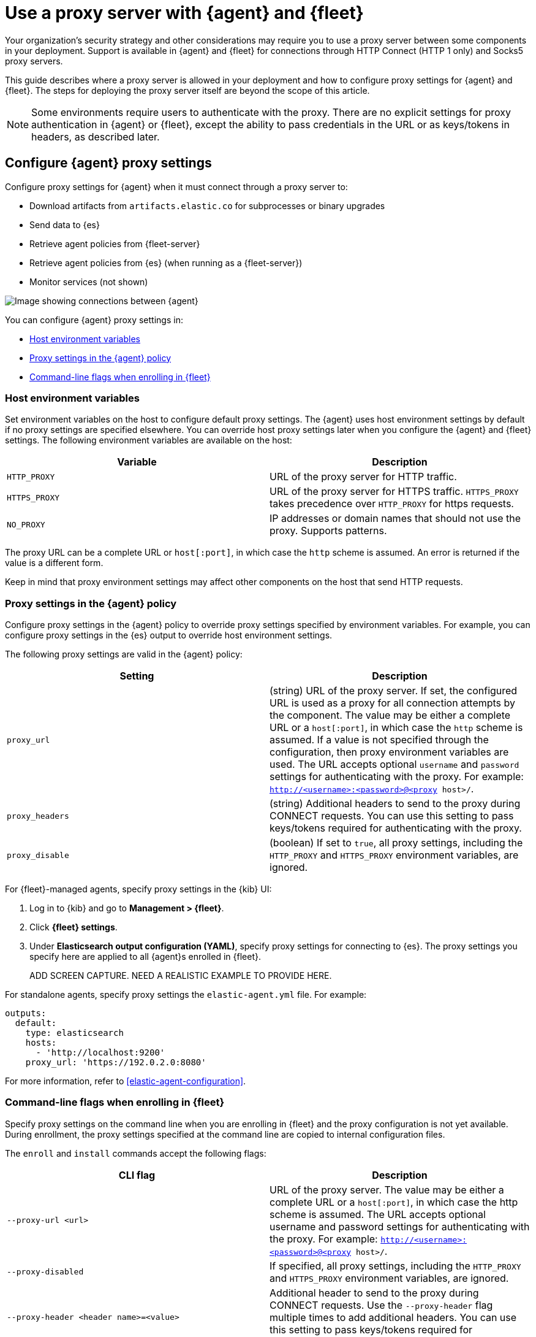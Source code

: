 [[fleet-agent-proxy-support]]
= Use a proxy server with {agent} and {fleet}

Your organization’s security strategy and other considerations may require you
to use a proxy server between some components in your deployment. Support is
available in {agent} and {fleet} for connections through HTTP Connect (HTTP 1
only) and Socks5 proxy servers.

//QUESTION: Do we want to provide a list of popular proxy servers that will work?

This guide describes where a proxy server is allowed in your deployment and how
to configure proxy settings for {agent} and {fleet}. The steps for deploying the
proxy server itself are beyond the scope of this article.

NOTE: Some environments require users to authenticate with the proxy. There are
no explicit settings for proxy authentication in {agent} or {fleet}, except the
ability to pass credentials in the URL or as keys/tokens in headers, as
described later.

[discrete]
[[elastic-agent-proxy-config]]
== Configure {agent} proxy settings

Configure proxy settings for {agent} when it must connect through a proxy server
to:

* Download artifacts from `artifacts.elastic.co` for subprocesses or binary
upgrades
* Send data to {es}
* Retrieve agent policies from {fleet-server}
* Retrieve agent policies from {es} (when running as a {fleet-server})
* Monitor services (not shown)

image::images/agent-proxy-server.png[Image showing connections between {agent}, {fleet-server}, and {es}]

You can configure {agent} proxy settings in:

* <<host-proxy-env-vars>>
* <<es-output-proxy-settings>>
* <<cli-proxy-settings>>

[discrete]
[[host-proxy-env-vars]]
=== Host environment variables

Set environment variables on the host to configure default proxy settings.
The {agent} uses host environment settings by default if no proxy settings are
specified elsewhere. You can override host proxy settings later when you
configure the {agent} and {fleet} settings. The following environment variables
are available on the host:

|===
|Variable |Description

|`HTTP_PROXY`
|URL of the proxy server for HTTP traffic. 

|`HTTPS_PROXY`
|URL of the proxy server for HTTPS traffic. `HTTPS_PROXY` takes precedence over
`HTTP_PROXY` for https requests.

|`NO_PROXY`
|IP addresses or domain names that should not use the proxy. Supports patterns.
|===

The proxy URL can be a complete URL or `host[:port]`, in which case the `http`
scheme is assumed. An error is returned if the value is a different form.

Keep in mind that proxy environment settings may affect other components on the
host that send HTTP requests.

[discrete]
[[es-output-proxy-settings]]
=== Proxy settings in the {agent} policy

Configure proxy settings in the {agent} policy to override proxy settings
specified by environment variables. For example, you can configure proxy
settings in the {es} output to override host environment settings.

//QUESTION: Is there a way to set the proxy URL for an input?

The following proxy settings are valid in the {agent} policy:

//QUESTION: Where are these proxy settings valid for Elastic Agent? Just under
//output? What about input (for services behind a proxy)? I'm not sure how you
//would configure that if you're not using standalone.

|===
|Setting | Description

|`proxy_url`
| (string) URL of the proxy server. If set, the configured URL is used as a
proxy for all connection attempts by the component. The value may be either a
complete URL or a `host[:port]`, in which case the `http` scheme is assumed. If
a value is not specified through the configuration, then proxy environment
variables are used. The URL accepts optional `username` and `password` settings
for authenticating with the proxy. For example:
`http://<username>:<password>@<proxy host>/`.

|`proxy_headers`
| (string) Additional headers to send to the proxy during CONNECT requests. You
can use this setting to pass keys/tokens required for authenticating with the
proxy.

|`proxy_disable`
| (boolean) If set to `true`, all proxy settings, including the `HTTP_PROXY` and
`HTTPS_PROXY` environment variables, are ignored.

|===

For {fleet}-managed agents, specify proxy settings in the {kib} UI:

. Log in to {kib} and go to *Management > {fleet}*.

. Click *{fleet} settings*.

. Under *Elasticsearch output configuration (YAML)*, specify proxy settings for
connecting to {es}. The proxy settings you specify here are applied to all
{agent}s enrolled in {fleet}.
+
ADD SCREEN CAPTURE. NEED A REALISTIC EXAMPLE TO PROVIDE HERE.

For standalone agents, specify proxy settings the `elastic-agent.yml` file. For
example:

[source,yaml]
----
outputs:
  default:
    type: elasticsearch
    hosts:
      - 'http://localhost:9200'
    proxy_url: 'https://192.0.2.0:8080'
----

//QUESTION: What should this config actually look like ^^.

For more information, refer to <<elastic-agent-configuration>>.

[discrete]
[[cli-proxy-settings]]
=== Command-line flags when enrolling in {fleet}

//QUESTION: It sounds like the user need to visit Fleet to load policies before
//running the command? Or can we just assume users will do that first before
//getting to this step?

Specify proxy settings on the command line when you are enrolling in {fleet} and
the proxy configuration is not yet available. During enrollment, the proxy
settings specified at the command line are copied to internal configuration
files.

//QUESTION: What does it mean for these settings to be copied to the internal
//config? Will they be persisted and used after enrollment?

The `enroll` and `install` commands accept the following flags:

|===
| CLI flag | Description

|`--proxy-url <url>`
|URL of the proxy server. The value may be either a complete URL or a
`host[:port]`, in which case the http scheme is assumed.  The URL accepts optional
username and password settings for authenticating with the proxy. For example:
`http://<username>:<password>@<proxy host>/`.

|`--proxy-disabled`
|If specified, all proxy settings, including the `HTTP_PROXY` and `HTTPS_PROXY`
environment variables, are ignored.

|`--proxy-header <header name>=<value>`
|Additional header to send to the proxy during CONNECT requests. Use the
`--proxy-header` flag multiple times to add additional headers. You can use
this setting to pass keys/tokens required for authenticating with the proxy.

|===

For example:

[source,sh]
----
ADD EXAMPLE HERE
----

NOTE: These commands require default policies to be loaded in {fleet}. Default
policies are loaded automatically when you visit {fleet} for the first time. If
you're not sure whether default policies are loaded, log in to {kib} and go to
*Management > {fleet}*.

[discrete]
[[fleet-proxy-configuration]]
== Configure {fleet} proxy settings

Configure proxy settings for {fleet} when it must connect through a proxy server
to:

* Access the Elastic Package Registry
* Communicate with {es}

image::images/fleet-proxy-server.png[Image showing connections between {fleet}, {es}, and the Elastic Package Registry]

TIP: If you're using our hosted {ess} on {ecloud}, you don't have to configure
{fleet} proxy settings because they are handled by {ecloud}.

[discrete]
[[epr-proxy-setting]]
=== Access the Elastic Package Registry through a proxy

{fleet} might be unable to access the Elastic Package Registry because {kib} is
behind a proxy server.

Also your organization might have network traffic restrictions that prevent {kib}
from reaching the public Elastic Package Registry endpoints, like
https://epr.elastic.co/[epr.elastic.co], to download package metadata and
content. You can route traffic to the public endpoint of EPR through a network
gateway, then configure proxy settings in the {kib} configuration file,
`kibana.yml`. For example:

[source,yaml]
----
xpack.fleet.registryProxyUrl: your-nat-gateway.corp.net
----

[discrete]
[[es-proxy-setting]]
=== Access {es} through a proxy

When {fleet} is behind a proxy server, configure {fleet} settings to
specify the URL for the proxy server:

//QUESTION: Is correct? There does not appear to be a Proxy URL setting under
//Fleet settings. Can you provide a screen captures showing realistic values?

. Log in to {kib} and go to *Management > {fleet}*.

. Click *{fleet} Settings*.

. Add the proxy URL to the following fields:
+
--
* *{es} hosts*

* *{fleet-server} hosts*
--
+
NEED A SCREEN SHOWING VALID SETTINGS IN THIS DIALOG.


//QUESTION: Unrelated to this section, but do we need to say anything about
//certs here?
